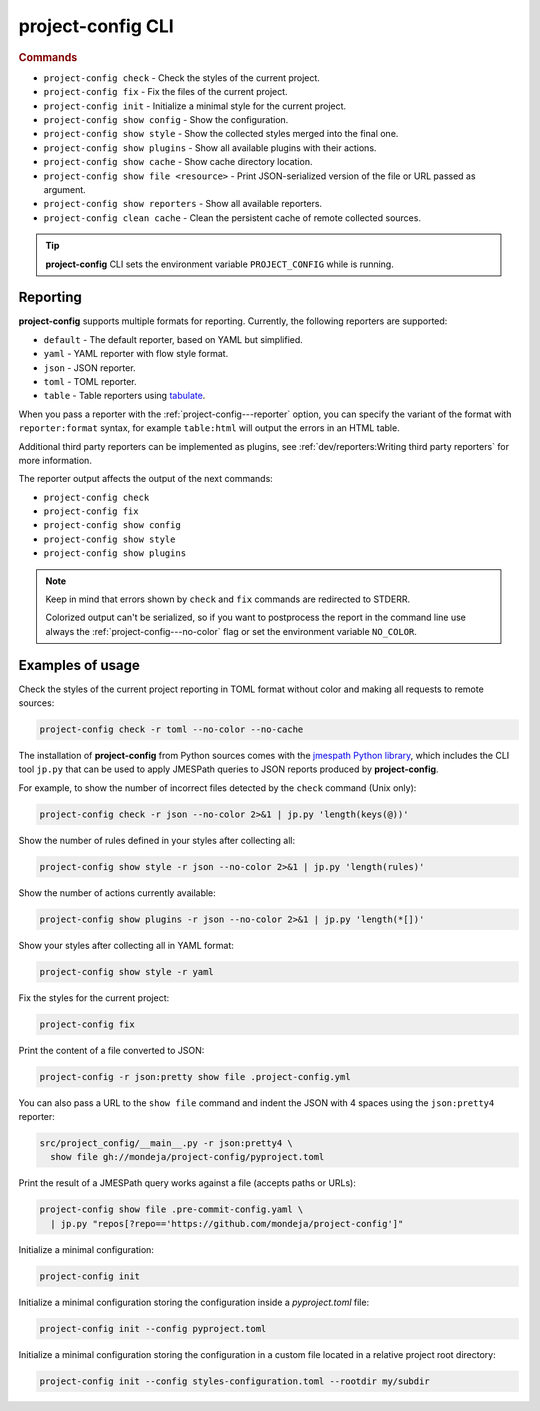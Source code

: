 
******************
project-config CLI
******************

.. sphinx_argparse_cli::
   :module: project_config.__main__
   :func: build_main_parser
   :prog: project-config
   :title:

..
   FIXME: the optional arguments group is not added to toctree,
          see https://github.com/tox-dev/sphinx-argparse-cli/issues/48

.. rubric:: Commands

* ``project-config check`` - Check the styles of the current project.
* ``project-config fix`` - Fix the files of the current project.
* ``project-config init`` - Initialize a minimal style for the current project.
* ``project-config show config`` - Show the configuration.
* ``project-config show style`` - Show the collected styles merged into the final one.
* ``project-config show plugins`` - Show all available plugins with their actions.
* ``project-config show cache`` - Show cache directory location.
* ``project-config show file <resource>`` - Print JSON-serialized version of the file or URL passed as argument.
* ``project-config show reporters`` - Show all available reporters.
* ``project-config clean cache`` - Clean the persistent cache of remote collected sources.

.. tip::

   **project-config** CLI sets the environment variable ``PROJECT_CONFIG`` while
   is running.

..
   .. sphinx_argparse_cli::
      :module: project_config.__main__
      :func: _build_main_parser
      :prog: project-config

      ..
         FIXME: see https://github.com/tox-dev/sphinx-argparse-cli/issues/47

      ***********************************
      project-config positional arguments
      ***********************************

      * ``project-config check`` Check the styles of the current project.
      * ``project-config show config`` Show the configuration.
      * ``project-config show style`` Show the collected styles merged into the final one.
      * ``project-config show cache`` Show cache directory location.
      * ``project-config clean cache`` Clean the persistent cache of remote collected sources.

Reporting
=========

**project-config** supports multiple formats for reporting. Currently,
the following reporters are supported:

* ``default`` - The default reporter, based on YAML but simplified.
* ``yaml`` - YAML reporter with flow style format.
* ``json`` - JSON reporter.
* ``toml`` - TOML reporter.
* ``table`` - Table reporters using `tabulate`_.

.. _tabulate: https://github.com/astanin/python-tabulate

When you pass a reporter with the :ref:`project-config---reporter` option, you
can specify the variant of the format with ``reporter:format``  syntax, for
example ``table:html`` will output the errors in an HTML table.

Additional third party reporters can be implemented as plugins,
see :ref:`dev/reporters:Writing third party reporters` for more information.

The reporter output affects the output of the next commands:

* ``project-config check``
* ``project-config fix``
* ``project-config show config``
* ``project-config show style``
* ``project-config show plugins``

.. note::

   Keep in mind that errors shown by ``check`` and ``fix`` commands are
   redirected to STDERR.

   Colorized output can't be serialized, so if you want to postprocess
   the report in the command line use always the
   :ref:`project-config---no-color` flag or set the environment variable
   ``NO_COLOR``.

Examples of usage
=================

Check the styles of the current project reporting in TOML format without
color and making all requests to remote sources:

.. code-block:: sh

   project-config check -r toml --no-color --no-cache

The installation of **project-config** from Python sources comes with
the `jmespath Python library`_, which includes the CLI tool ``jp.py``
that can be used to apply JMESPath queries to JSON reports produced by
**project-config**.

For example, to show the number of incorrect files detected by the
``check`` command (Unix only):

.. code-block:: sh

   project-config check -r json --no-color 2>&1 | jp.py 'length(keys(@))'

Show the number of rules defined in your styles after collecting all:

.. code-block:: sh

   project-config show style -r json --no-color 2>&1 | jp.py 'length(rules)'

Show the number of actions currently available:

.. code-block:: sh

   project-config show plugins -r json --no-color 2>&1 | jp.py 'length(*[])'

Show your styles after collecting all in YAML format:

.. code-block:: sh

   project-config show style -r yaml

Fix the styles for the current project:

.. code-block:: sh

   project-config fix

Print the content of a file converted to JSON:

.. code-block:: sh

   project-config -r json:pretty show file .project-config.yml

You can also pass a URL to the ``show file`` command and indent the
JSON with 4 spaces using the ``json:pretty4`` reporter:

.. code-block:: sh

   src/project_config/__main__.py -r json:pretty4 \
     show file gh://mondeja/project-config/pyproject.toml

Print the result of a JMESPath query works against a file
(accepts paths or URLs):

.. code-block:: sh

   project-config show file .pre-commit-config.yaml \
     | jp.py "repos[?repo=='https://github.com/mondeja/project-config']"

Initialize a minimal configuration:

.. code-block:: sh

   project-config init

Initialize a minimal configuration storing the configuration inside a
`pyproject.toml` file:

.. code-block:: sh

   project-config init --config pyproject.toml

Initialize a minimal configuration storing the configuration in
a custom file located in a relative project root directory:

.. code-block:: sh

   project-config init --config styles-configuration.toml --rootdir my/subdir

.. _jmespath Python library: https://pypi.org/project/jmespath/
